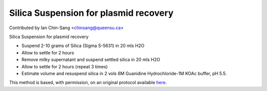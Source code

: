 Silica Suspension for plasmid recovery
========================================================================================================

.. sectionauthor:: ianchinsang <chinsang@queensu.ca>

Contributed by Ian Chin-Sang <chinsang@queensu.ca>

Silica Suspension for plasmid recovery








- Suspend 2-10  grams of Silica (Sigma S-5631) in 20 mls H2O


-  Allow to settle for 2 hours


- Remove milky supernatant and suspend settled silica in 20 mls H2O


- Allow to settle for 2 hours (repeat 3 times)


- Estimate volume and resuspend silica in 2 vols 6M Guanidine Hydrochloride-1M KOAc buffer, pH 5.5.







This method is based, with permission, on an original protocol available `here <http://130.15.90.245/zymolase_plasmid_recovery_from_yeast.htm>`_.
